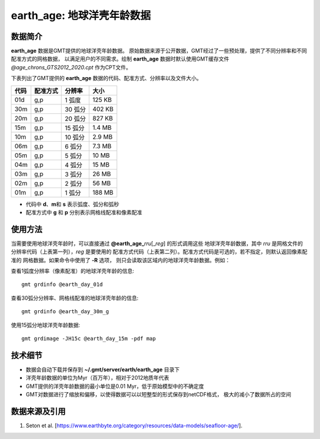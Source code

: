 earth_age: 地球洋壳年龄数据
===========================

.. gmtplot::
   :show-code: false
   :width: 75%

   gmt begin earth-seafloor-age png,pdf
      gmt set MAP_TICK_LENGTH 2p MAP_ANNOT_OFFSET 2p MAP_FRAME_PEN 0.5p
      gmt grdimage @earth_age_06m -JQ180/6i -C@age_chrons_GTS2012_2020.cpt -B0 --MAP_FRAME_PEN=1p
      gmt colorbar -C@age_chrons_GTS2012_2020.cpt -G0/164.70  -Dn0.015/0.055+jBL+w5.8i/0.12c+h -S+c --FONT_ANNOT_PRIMARY=5p -F+gwhite+c0p/1p/2p/8p+pfaint
      gmt colorbar -C@age_chrons_GTS2012_2020.cpt -G0/164.70  -Dn0.015/0.055+jBL+w5.8i/0.12c+h+ma -S+n --FONT_ANNOT_PRIMARY=3.5p
   gmt end show

数据简介
--------

**earth_age** 数据是GMT提供的地球洋壳年龄数据。
原始数据来源于公开数据，GMT经过了一些预处理，提供了不同分辨率和不同配准方式的网格数据，
以满足用户的不同需求。绘制 **earth_age** 数据时默认使用GMT缓存文件 *@age_chrons_GTS2012_2020.cpt*
作为CPT文件。

下表列出了GMT提供的 **earth_age** 数据的代码、配准方式、分辨率以及文件大小。

======= ========= ========= ========
代码    配准方式  分辨率     大小
======= ========= ========= ========
01d     g,p       1 弧度     125 KB
30m     g,p       30 弧分    402 KB
20m     g,p       20 弧分    827 KB
15m     g,p       15 弧分    1.4 MB
10m     g,p       10 弧分    2.9 MB
06m     g,p       6 弧分     7.3 MB
05m     g,p       5 弧分     10 MB
04m     g,p       4 弧分     15 MB
03m     g,p       3 弧分     26 MB
02m     g,p       2 弧分     56 MB
01m     g,p       1 弧分     188 MB
======= ========= ========= ========

- 代码中 **d**\ 、\ **m**\ 和 **s** 表示弧度、弧分和弧秒
- 配准方式中 **g** 和 **p** 分别表示网格线配准和像素配准

使用方法
--------

当需要使用地球洋壳年龄时，可以直接通过 **@earth_age_**\ *rru*\[_\ *reg*] 的形式调用这些
地球洋壳年龄数据，其中 *rru* 是网格文件的分辨率代码（上表第一列），\ *reg* 是要使用的
配准方式代码（上表第二列）。配准方式代码是可选的，若不指定，则默认返回像素配准的
网格数据。如果命令中使用了 **-R** 选项，
则只会读取该区域内的地球洋壳年龄数据。例如：

查看1弧度分辨率（像素配准）的地球洋壳年龄的信息::

    gmt grdinfo @earth_day_01d

查看30弧分分辨率、网格线配准的地球洋壳年龄的信息::

    gmt grdinfo @earth_day_30m_g

使用15弧分地球洋壳年龄数据::

    gmt grdimage -JH15c @earth_day_15m -pdf map

技术细节
--------

-   数据会自动下载并保存到 **~/.gmt/server/earth/earth_age** 目录下
-   洋壳年龄数据的单位为Myr（百万年），相对于2012地质年代表
-   GMT提供的洋壳年龄数据的最小单位是0.01 Myr，低于原始模型中的不确定度
-   GMT对数据进行了缩放和偏移，以使得数据可以以短整型的形式保存到netCDF格式，
    极大的减小了数据所占的空间

数据来源及引用
--------------

#. Seton et al. [https://www.earthbyte.org/category/resources/data-models/seafloor-age/].
